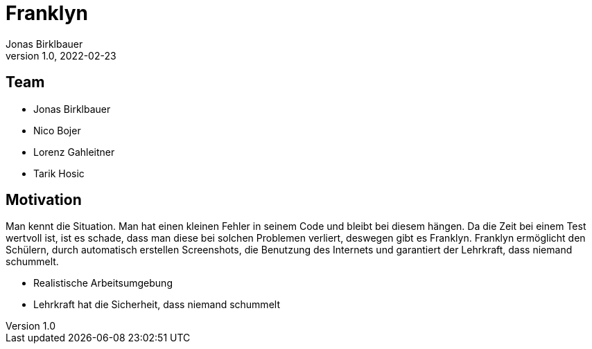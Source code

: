 = Franklyn
Jonas Birklbauer
1.0, 2022-02-23
ifndef::sourcedir[:sourcedir: ../src/main/java]
ifndef::imagesdir[:imagesdir: images]
ifndef::backend[:backend: html5]
:icons: font

== Team

* Jonas Birklbauer
* Nico Bojer
* Lorenz Gahleitner
* Tarik Hosic

== Motivation

[.notes]
--
Man kennt die Situation. Man hat einen kleinen Fehler in seinem Code und bleibt bei diesem hängen. Da die Zeit bei einem Test wertvoll ist, ist es schade, dass man diese bei solchen Problemen verliert, deswegen gibt es Franklyn. Franklyn ermöglicht den Schülern, durch automatisch erstellen Screenshots, die Benutzung des Internets und garantiert der Lehrkraft, dass niemand schummelt. 
--

* Realistische Arbeitsumgebung
* Lehrkraft hat die Sicherheit, dass niemand schummelt